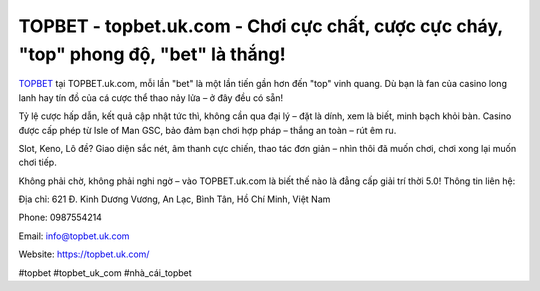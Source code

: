 TOPBET - topbet.uk.com - Chơi cực chất, cược cực cháy, "top" phong độ, "bet" là thắng!
======================================================================================

`TOPBET <https://topbet.uk.com/>`_ tại TOPBET.uk.com, mỗi lần "bet" là một lần tiến gần hơn đến "top" vinh quang. Dù bạn là fan của casino long lanh hay tín đồ của cá cược thể thao nảy lửa – ở đây đều có sẵn!

Tỷ lệ cược hấp dẫn, kết quả cập nhật tức thì, không cần qua đại lý – đặt là dính, xem là biết, minh bạch khỏi bàn. Casino được cấp phép từ Isle of Man GSC, bảo đảm bạn chơi hợp pháp – thắng an toàn – rút êm ru.

Slot, Keno, Lô đề? Giao diện sắc nét, âm thanh cực chiến, thao tác đơn giản – nhìn thôi đã muốn chơi, chơi xong lại muốn chơi tiếp.

Không phải chờ, không phải nghi ngờ – vào TOPBET.uk.com là biết thế nào là đẳng cấp giải trí thời 5.0!
Thông tin liên hệ:

Địa chỉ: 621 Đ. Kinh Dương Vương, An Lạc, Bình Tân, Hồ Chí Minh, Việt Nam

Phone: 0987554214

Email: info@topbet.uk.com

Website: https://topbet.uk.com/

#topbet #topbet_uk_com #nhà_cái_topbet
